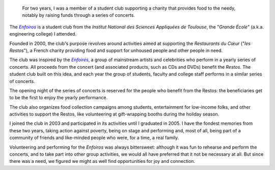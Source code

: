 .. title: The Enfoiros
.. category: projects-en
.. slug: enfoiros
.. date: 2003-09-01T00:00:00
.. end: 2005-06-30T00:00:00
.. image: /images/2003-09-01_enfoiros-Ramonville-054b.jpg
.. roles: ensemble singer, soloist, volunteer
.. tags: Performing arts, INSA

.. highlights::

    For two years, I was a member of a student club supporting a charity that provides food to the needy, notably by raising funds through a series of concerts.


The |enfoiros|_ is a student club from the *Institut National des Sciences Appliquées de Toulouse*, the "*Grande École*" (a.k.a. engineering college) I attended.

.. |enfoiros| replace:: *Enfoiros*

.. _enfoiros: https://www.enfoiros.org/


Founded in 2000, the club's purpose revolves around activities aimed at supporting the *Restaurants du Cœur* ("*les Restos*"), a French charity providing food and support for unhoused people and other people in need.

The club was inspired by the |enfoires|_, a group of mainstream artists and celebrities who perform in a yearly series of concerts. All proceeds from the concert (and associated products, such as CDs and DVDs) benefit the *Restos*. The student club built on this idea, and each year the group of students, faculty and college staff performs in a similar series of concerts.

.. |enfoires| replace:: *Enfoirés*

.. _enfoires: https://en.wikipedia.org/wiki/Les_Enfoir%C3%A9s


The opening night of the series of concerts is reserved for the people who benefit from the Restos: the beneficiaries get to be the first to enjoy the yearly performance.

The club also organizes food collection campaigns among students, entertainment for low-income folks, and other activities to support the Restos, like volunteering at gift-wrapping booths during the holiday season.

I joined the club in 2003 and participated in its activities until I graduated in 2005. I have the fondest memories from these two years, taking action against poverty, being on stage and performing and, most of all, being part of a community of friends and like-minded people who were, for a time, a real family.

Volunteering and performing for the *Enfoiros* was always bittersweet: although it was fun to rehearse and perform the concerts, and to take part into other group activities, we would all have preferred that it not be necessary at all. But since there was a need, we figured we might as well find opportunities for joy and connection.
